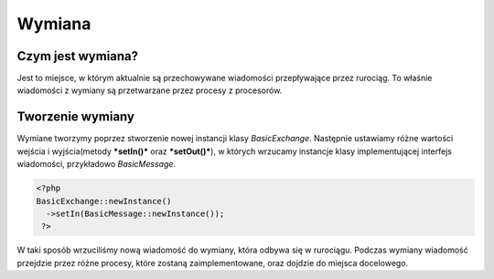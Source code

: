 #################################################
Wymiana
#################################################

Czym jest wymiana?
===================

Jest to miejsce, w którym aktualnie są przechowywane wiadomości przepływające
przez rurociąg. To właśnie wiadomości z wymiany są przetwarzane przez procesy z
procesorów.

Tworzenie wymiany
==================

Wymiane tworzymy poprzez stworzenie nowej instancji klasy *BasicExchange*.
Następnie ustawiamy różne wartości wejścia i wyjścia(metody ***setIn()*** oraz ***setOut()***),
w których wrzucamy instancje klasy implementującej interfejs wiadomości, przykładowo
*BasicMessage*.

.. code-block:: PHP

  <?php
  BasicExchange::newInstance()
    ->setIn(BasicMessage::newInstance());
   ?>

W taki sposób wrzuciliśmy nową wiadomość do wymiany, która odbywa się w rurociągu.
Podczas wymiany wiadomość przejdzie przez różne procesy, które zostaną zaimplementowane,
oraz dojdzie do miejsca docelowego.
